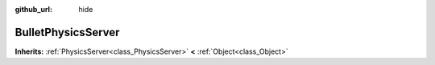 :github_url: hide

.. Generated automatically by doc/tools/makerst.py in Godot's source tree.
.. DO NOT EDIT THIS FILE, but the BulletPhysicsServer.xml source instead.
.. The source is found in doc/classes or modules/<name>/doc_classes.

.. _class_BulletPhysicsServer:

BulletPhysicsServer
===================

**Inherits:** :ref:`PhysicsServer<class_PhysicsServer>` **<** :ref:`Object<class_Object>`



